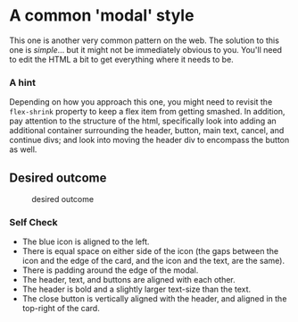 * A common 'modal' style
  :PROPERTIES:
  :CUSTOM_ID: a-common-modal-style
  :END:
This one is another very common pattern on the web. The solution to this
one is /simple/... but it might not be immediately obvious to you.
You'll need to edit the HTML a bit to get everything where it needs to
be.

*** A hint
    :PROPERTIES:
    :CUSTOM_ID: a-hint
    :END:
Depending on how you approach this one, you might need to revisit the
=flex-shrink= property to keep a flex item from getting smashed. In
addition, pay attention to the structure of the html, specifically look
into adding an additional container surrounding the header, button, main
text, cancel, and continue divs; and look into moving the header div to
encompass the button as well.

** Desired outcome
   :PROPERTIES:
   :CUSTOM_ID: desired-outcome
   :END:
#+caption: desired outcome
[[./desired-outcome.png]]

*** Self Check
    :PROPERTIES:
    :CUSTOM_ID: self-check
    :END:
- The blue icon is aligned to the left.
- There is equal space on either side of the icon (the gaps between the
  icon and the edge of the card, and the icon and the text, are the
  same).
- There is padding around the edge of the modal.
- The header, text, and buttons are aligned with each other.
- The header is bold and a slightly larger text-size than the text.
- The close button is vertically aligned with the header, and aligned in
  the top-right of the card.
